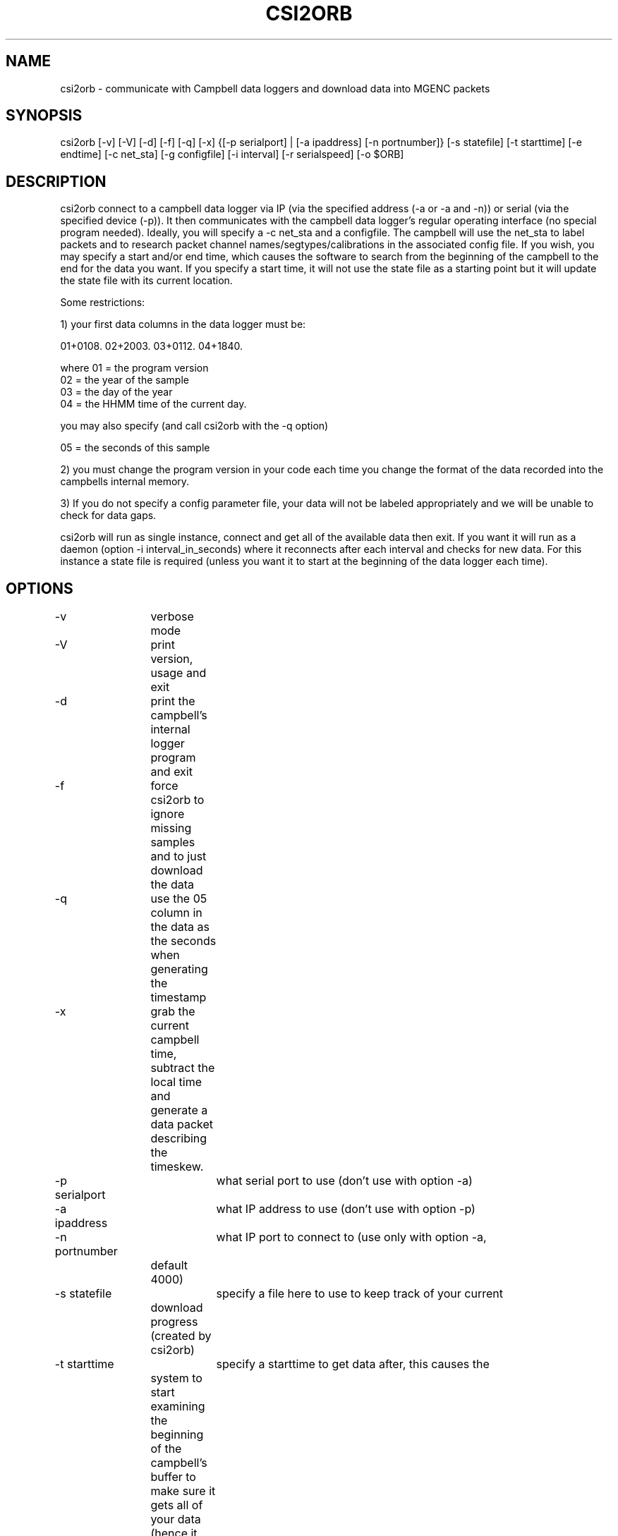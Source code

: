 .TH CSI2ORB 1 "$Date: 2004/03/29 23:25:50 $"
.SH NAME
csi2orb \- communicate with Campbell data loggers and download data into MGENC packets
.SH SYNOPSIS
.nf
csi2orb [-v] [-V] [-d] [-f] [-q] [-x] {[-p serialport] | [-a ipaddress] [-n portnumber]} [-s statefile] [-t starttime] [-e endtime] [-c net_sta] [-g configfile] [-i interval] [-r serialspeed] [-o $ORB]
.fi
.SH DESCRIPTION
csi2orb connect to a campbell data logger via IP (via the specified address (-a or -a and -n)) or serial (via the specified device (-p)). It then communicates with the campbell data logger's regular operating interface (no special program needed). Ideally, you will specify a -c net_sta and a configfile. The campbell will use the net_sta to label packets and to research packet channel names/segtypes/calibrations in the associated config file. If you wish, you may specify a start and/or end time, which causes the software to search from the beginning of the campbell to the end for the data you want. If you specify a start time, it will not use the state file as a starting point but it will update the state file with its current location.

Some restrictions: 

1) your first data columns in the data logger must be:

01+0108.  02+2003.  03+0112.  04+1840.

where 01 = the program version
      02 = the year of the sample
      03 = the day of the year
      04 = the HHMM time of the current day.

you may also specify (and call csi2orb with the -q option)

      05 = the seconds of this sample

2) you must change the program version in your code each time you change the format of the data recorded into the campbells internal memory.

3) If you do not specify a config parameter file, your data will not be labeled appropriately and we will be unable to check for data gaps. 

csi2orb will run as single instance, connect and get all of the available data then exit. If you want it will run as a daemon (option -i interval_in_seconds) where it reconnects after each interval and checks for new data. For this instance a state file is required (unless you want it to start at the beginning of the data logger each time).

.SH OPTIONS
.nf
-v		verbose mode
-V		print version, usage and exit
-d		print the campbell's internal logger program and exit
-f		force csi2orb to ignore missing samples and to just download the data

-q		use the 05 column in the data as the seconds when generating the
		timestamp

-x		grab the current campbell time, subtract the local time and
		generate a data packet describing the timeskew.

-p serialport	what serial port to use (don't use with option -a)
-a ipaddress	what IP address to use (don't use with option -p)

-n portnumber	what IP port to connect to (use only with option -a, 
		default 4000)

-s statefile	specify a file here to use to keep track of your current
		download progress (created by csi2orb)

-t starttime	specify a starttime to get data after, this causes the
		system to  start examining the beginning of the campbell's 
		buffer to make sure it gets all of your data (hence it can
		take a bit of time and download data you already have).

-e endtime	specify an endtime to stop downloading data at, this causes
		the program to exit when it has downloaded all of the data
		requested. This flag (without -t specified) uses the statefile
		as a starting point to download data). 

-c net_sta	srcname to use for packaging data for this sensor. It is
		also used to lookup info in the config file.

-g configfile	a parameter file that specifies the sensor configuration,
		including (sample interval, channel name, channel calibration,
		channel segtype)

-i interval	if you want to check the campbell for data periodically,
		specify it here (in seconds), otherwise csi2orb will exit
		when it has downloaded the currently available data.

-r serialspeed	specify the serial port speed (use with -p, default 
		9600 baud)

-o $ORB	which orb do you want to send the data to (default ":")
.fi
.SH FILES
.nf
csi2orb.pf, statefile
.fi
.SH PARAMETER FILE
.nf
roadnet-orb% more csi2orb.pf
SCC_IB  &Arr{
        108     &Arr{
         ch1     prog_vs         1000    
         ch2     year            1000    
         ch3     day             1000    
         ch4     hour_min        1000    
         ch5     sec             1000    
         ch6     wind_sp         1000    V
         ch7     wind_dir        1000    a
         ch8     rel_hum         1000    p
         ch9     air_temp        1000    t
         ch10    baro_pr         1000    P
         ch11    sol_rad         1000    W
         ch12    rain_fall       1000    D
         sampleinterval         600
        }
}

.fi
.nf
csi2orb.pf describes the configuration of the campbell data loggers you will be connecting too. You can specify all of the campbell configs in one file, since they are descriminated by the net_station name as well as the program version. As you might expect multiple program versions can be stored in the same logger at any point in time. So we try to support multiple formats. Given the array of options in the campbell data logger, it is impossible to determine the config 100% correctly. So we allow you to describe it here. If you don't know how the campbell is configured, you can get an idea quickly using the -p option. The -p option prints out the current logger program and exits.
.SH EXAMPLE
csi2orb -q -v -a 172.15.2.2 -n 4000 -g csi2orb.pf -c SCC_PB -s state/SCC_PB.state
.SH LIBRARY
Requires antelope 4.5 or newer.
.SH DIAGNOSTICS
.SH "SEE ALSO"
.nf
campbell2orb(1) which is the previous implementation and is no longer maintained.
.fi
.SH "BUGS AND CAVEATS"
.SH AUTHOR
.nf
Todd Hansen
UCSD/ROADNet Project
.fi
